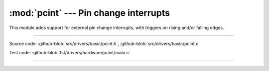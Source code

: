 :mod:`pcint` --- Pin change interrupts
======================================

.. module:: pcint
   :synopsis: Pin change interrupts.

This module adds support for external pin change interrupts, with
triggers on rising and/or falling edges.
              
----------------------------------------------

Source code: :github-blob:`src/drivers/basic/pcint.h`, :github-blob:`src/drivers/basic/pcint.c`

Test code: :github-blob:`tst/drivers/hardware/pcint/main.c`

----------------------------------------------

.. doxygenfile:: drivers/basic/pcint.h
   :project: simba
